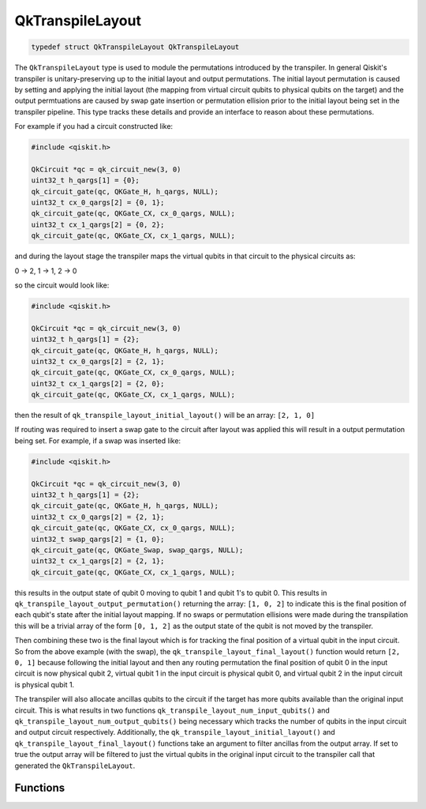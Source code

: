 =================
QkTranspileLayout
=================

.. code-block:: c

   typedef struct QkTranspileLayout QkTranspileLayout

The ``QkTranspileLayout`` type is used to module the permutations introduced by
the transpiler. In general Qiskit's transpiler is unitary-preserving up to the
initial layout and output permutations. The initial layout permutation is
caused by setting and applying the initial layout (the mapping from virtual
circuit qubits to physical qubits on the target) and the output permtuations
are caused by swap gate insertion or permutation ellision prior to the initial
layout being set in the transpiler pipeline. This type tracks these details and
provide an interface to reason about these permutations.

For example if you had a circuit constructed like:

.. code-block:: c

    #include <qiskit.h>

    QkCircuit *qc = qk_circuit_new(3, 0)
    uint32_t h_qargs[1] = {0};
    qk_circuit_gate(qc, QKGate_H, h_qargs, NULL);
    uint32_t cx_0_qargs[2] = {0, 1};
    qk_circuit_gate(qc, QKGate_CX, cx_0_qargs, NULL);
    uint32_t cx_1_qargs[2] = {0, 2};
    qk_circuit_gate(qc, QKGate_CX, cx_1_qargs, NULL);

and during the layout stage the transpiler maps the virtual qubits in that
circuit to the physical circuits as:

0 -> 2, 1 -> 1, 2 -> 0

so the circuit would look like:

.. code-block:: c

    #include <qiskit.h>

    QkCircuit *qc = qk_circuit_new(3, 0)
    uint32_t h_qargs[1] = {2};
    qk_circuit_gate(qc, QKGate_H, h_qargs, NULL);
    uint32_t cx_0_qargs[2] = {2, 1};
    qk_circuit_gate(qc, QKGate_CX, cx_0_qargs, NULL);
    uint32_t cx_1_qargs[2] = {2, 0};
    qk_circuit_gate(qc, QKGate_CX, cx_1_qargs, NULL);

then the result of ``qk_transpile_layout_initial_layout()`` will be an array:
``[2, 1, 0]``

If routing was required to insert a swap gate to the circuit after layout was applied
this will result in a output permutation being set. For example, if a swap was inserted
like:

.. code-block:: c

    #include <qiskit.h>

    QkCircuit *qc = qk_circuit_new(3, 0)
    uint32_t h_qargs[1] = {2};
    qk_circuit_gate(qc, QKGate_H, h_qargs, NULL);
    uint32_t cx_0_qargs[2] = {2, 1};
    qk_circuit_gate(qc, QKGate_CX, cx_0_qargs, NULL);
    uint32_t swap_qargs[2] = {1, 0};
    qk_circuit_gate(qc, QKGate_Swap, swap_qargs, NULL);
    uint32_t cx_1_qargs[2] = {2, 1};
    qk_circuit_gate(qc, QKGate_CX, cx_1_qargs, NULL);

this results in the output state of qubit 0 moving to qubit 1 and qubit 1's to qubit 0.
This results in ``qk_transpile_layout_output_permutation()`` returning the array:
``[1, 0, 2]`` to indicate this is the final position of each qubit's state after the
initial layout mapping. If no swaps or permutation ellisions were made during the
transpilation this will be a trivial array of the form ``[0, 1, 2]`` as the output state
of the qubit is not moved by the transpiler.

Then combining these two is the final layout which is for tracking the final
position of a virtual qubit in the input circuit. So from the above example (with the swap),
the ``qk_transpile_layout_final_layout()`` function would return ``[2, 0, 1]`` because
following the initial layout and then any routing permutation the final position of
qubit 0 in the input circuit is now physical qubit 2, virtual qubit 1 in the input circuit is
physical qubit 0, and virtual qubit 2 in the input circuit is physical qubit 1.

The transpiler will also allocate ancillas qubits to the circuit if the target
has more qubits available than the original input circuit. This is what
results in two functions ``qk_transpile_layout_num_input_qubits()`` and
``qk_transpile_layout_num_output_qubits()`` being necessary which tracks the
number of qubits in the input circuit and output circuit respectively. Additionally, the
``qk_transpile_layout_initial_layout()`` and ``qk_transpile_layout_final_layout()``
functions take an argument to filter ancillas from the output array. If set to true
the output array will be filtered to just the virtual qubits in the original input circuit
to the transpiler call that generated the ``QkTranspileLayout``.

Functions
=========

.. doxygengroup:: QkTranspileLayout
    :members:
    :content-only:
